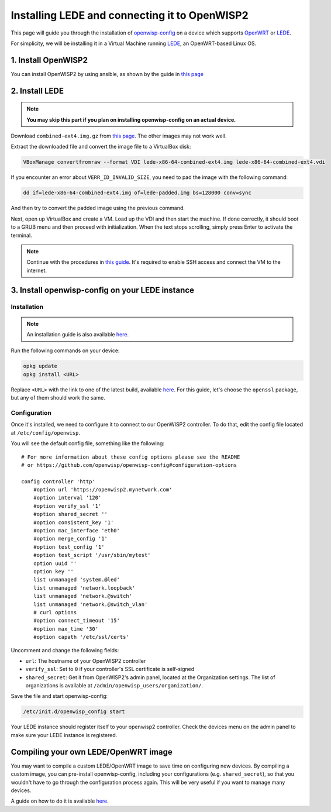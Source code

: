 Installing LEDE and connecting it to OpenWISP2
==============================================

This page will guide you through the installation of
`openwisp-config <https://github.com/openwisp/openwisp-config>`_ on a device
which supports `OpenWRT <https://openwrt.org/>`_ or `LEDE <https://lede-project.org>`_.

For simplicity, we will be installing it in a Virtual Machine running
`LEDE <https://lede-project.org>`_, an OpenWRT-based Linux OS.

1. Install OpenWISP2
--------------------

You can install OpenWISP2 by using ansible, as shown by the guide in
`this page <https://github.com/openwisp/ansible-openwisp2#usage-tutorial>`_

2. Install LEDE
---------------

.. note::
    **You may skip this part if you plan on installing openwisp-config on an
    actual device.**

Download ``combined-ext4.img.gz`` from `this
page <https://downloads.lede-project.org/snapshots/targets/x86/64>`__. The
other images may not work well.

Extract the downloaded file and convert the image file to a VirtualBox disk:

.. code-block:: bash

    VBoxManage convertfromraw --format VDI lede-x86-64-combined-ext4.img lede-x86-64-combined-ext4.vdi

If you encounter an error about ``VERR_ID_INVALID_SIZE``, you need to pad the
image with the following command:

.. code-block:: bash

    dd if=lede-x86-64-combined-ext4.img of=lede-padded.img bs=128000 conv=sync

And then try to convert the padded image using the previous command.

Next, open up VirtualBox and create a VM. Load up the VDI and then start the
machine. If done correctly, it should boot to a GRUB menu and then proceed with
initialization. When the text stops scrolling, simply press Enter to activate
the terminal.

.. note::

    Continue with the procedures in
    `this guide <https://lede-project.org/docs/user-guide/virtualbox-vm>`_.
    It's required to enable SSH access and connect the VM to the internet.

3. Install openwisp-config on your LEDE instance
------------------------------------------------

Installation
~~~~~~~~~~~~

.. note::

    An installation guide is also available
    `here <https://github.com/openwisp/openwisp-config#install-precompiled-package>`__.

Run the following commands on your device:

.. code-block:: bash

    opkg update
    opkg install <URL>

Replace ``<URL>`` with the link to one of the latest build, available
`here <http://downloads.openwisp.org/openwisp-config/latest/>`__. For this
guide, let's choose the ``openssl`` package, but any of them should work the
same.

Configuration
~~~~~~~~~~~~~

Once it's installed, we need to configure it to connect to our OpenWISP2
controller. To do that, edit the config file located at
``/etc/config/openwisp``.

You will see the default config file, something like the following:

::

    # For more information about these config options please see the README
    # or https://github.com/openwisp/openwisp-config#configuration-options

    config controller 'http'
        #option url 'https://openwisp2.mynetwork.com'
        #option interval '120'
        #option verify_ssl '1'
        #option shared_secret ''
        #option consistent_key '1'
        #option mac_interface 'eth0'
        #option merge_config '1'
        #option test_config '1'
        #option test_script '/usr/sbin/mytest'
        option uuid ''
        option key ''
        list unmanaged 'system.@led'
        list unmanaged 'network.loopback'
        list unmanaged 'network.@switch'
        list unmanaged 'network.@switch_vlan'
        # curl options
        #option connect_timeout '15'
        #option max_time '30'
        #option capath '/etc/ssl/certs'

Uncomment and change the following fields:

- ``url``: The hostname of your OpenWISP2 controller
- ``verify_ssl``: Set to ``0`` if your controller's SSL certificate is
  self-signed
- ``shared_secret``: Get it from OpenWISP2's admin panel, located at the
  Organization settings. The list of organizations is available at
  ``/admin/openwisp_users/organization/``.

Save the file and start openwisp-config:

.. code-block:: bash

    /etc/init.d/openwisp_config start

Your LEDE instance should register itself to your openwisp2 controller. Check
the devices menu on the admin panel to make sure your LEDE instance is
registered.

Compiling your own LEDE/OpenWRT image
-------------------------------------

You may want to compile a custom LEDE/OpenWRT image to save time on configuring
new devices. By compiling a custom image, you can pre-install openwisp-config,
including your configurations (e.g. ``shared_secret``), so that you wouldn't have
to go through the configuration process again. This will be very useful if you
want to manage many devices.

A guide on how to do it is available
`here <https://github.com/openwisp/openwisp-config#compiling-a-custom-lede--openwrt-image>`_.